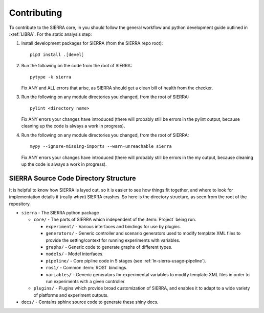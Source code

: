 .. _ln-sierra-contributing:

============
Contributing
============

To contribute to the SIERRA core, in you should follow the general workflow and
python development guide outlined in :xref:`LIBRA`. For the static analysis
step:

#. Install development packages for SIERRA (from the SIERRA repo root)::

     pip3 install .[devel]

#. Run the following on the code from the root of SIERRA::

     pytype -k sierra

   Fix ANY and ALL errors that arise, as SIERRA should get a clean bill of
   health from the checker.

#. Run the following on any module directories you changed, from the root of
   SIERRA::

     pylint <directory name>

   Fix ANY errors your changes have introduced (there will probably still be
   errors in the pylint output, because cleaning up the code is always a work in
   progress).

#. Run the following on any module directories you changed, from the root of
   SIERRA::

     mypy --ignore-missing-imports --warn-unreachable sierra

   Fix ANY errors your changes have introduced (there will probably still be
   errors in the my output, because cleaning up the code is always a work in
   progress).


SIERRA Source Code Directory Structure
======================================

It is helpful to know how SIERRA is layed out, so it is easier to see how things
fit together, and where to look for implementation details if (really `when`)
SIERRA crashes. So here is the directory structure, as seen from the root of the
repository.

- ``sierra`` - The SIERRA python package

  - ``core/`` - The parts of SIERRA which independent of the :term:`Project`
    being run.

    - ``experiment/`` - Various interfaces and bindings for use by plugins.

    - ``generators/`` - Generic controller and scenario generators used to
      modify template XML files to provide the setting/context for running
      experiments with variables.

    - ``graphs/`` - Generic code to generate graphs of different types.

    - ``models/`` - Model interfaces.

    - ``pipeline/`` - Core pipline code in 5 stages (see
      :ref:`ln-sierra-usage-pipeline`).

    - ``ros1/`` - Common :term:`ROS1` bindings.

    - ``variables/`` - Generic generators for experimental variables to modify
      template XML files in order to run experiments with a given controller.

  - ``plugins/`` - Plugins which provide broad customization of SIERRA, and
    enables it to adapt to a wide variety of platforms and experiment outputs.

- ``docs/`` - Contains sphinx source code to generate these shiny docs.
